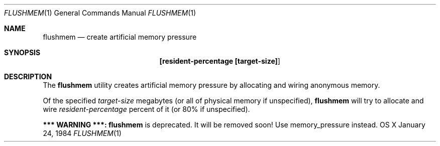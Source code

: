 .\" Copyright (c) 2014, Apple Computer, Inc.  All rights reserved.
.\"
.Dd January 24, 1984
.Dt FLUSHMEM 1
.Os "OS X"
.Sh NAME
.Nm flushmem
.Nd create artificial memory pressure
.Sh SYNOPSIS
.Nm [resident-percentage [target-size] ]
.Sh DESCRIPTION
The
.Nm
utility creates artificial memory pressure by allocating and wiring anonymous memory.
.Pp
Of the specified
.Pa target-size
megabytes (or all of physical memory if unspecified),
.Nm
will try to allocate and wire
.Pa resident-percentage
percent of it (or 80% if unspecified).
.Pp
.Sy *** WARNING ***: 
.Nm
is deprecated.  It will be removed soon!  Use memory_pressure instead.